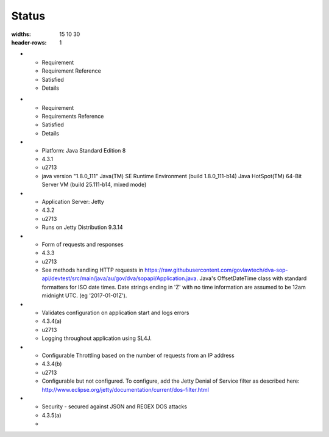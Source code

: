 #############
Status
#############

.. list-table:: Functional Requirements
:widths: 15 10 30
:header-rows: 1

* - Requirement
  - Requirement Reference
  - Satisfied
  - Details



.. list-table:: Techincal Requirements

* - Requirement
  - Requirements Reference
  - Satisfied
  - Details


* - Platform: Java Standard Edition 8
  - 4.3.1
  - \u2713
  - java version "1.8.0_111"
    Java(TM) SE Runtime Environment (build 1.8.0_111-b14)
    Java HotSpot(TM) 64-Bit Server VM (build 25.111-b14, mixed mode)
 
* - Application Server: Jetty
  - 4.3.2
  - \u2713  
  - Runs on Jetty Distribution 9.3.14

* - Form of requests and responses
  - 4.3.3  
  - \u2713
  - See methods handling HTTP requests in https://raw.githubusercontent.com/govlawtech/dva-sop-api/devtest/src/main/java/au/gov/dva/sopapi/Application.java.  Java's OffsetDateTime class with standard formatters for ISO date times.  Date strings ending in 'Z' with no time information are assumed to be 12am midnight UTC. (eg '2017-01-01Z').
 
* - Validates configuration on application start and logs errors
  - 4.3.4(a)
  - \u2713
  - Logging throughout application using SL4J.    
 
* - Configurable Throttling based on the number of requests from an IP address
  - 4.3.4(b)
  - \u2713
  - Configurable but not configured. To configure, add the Jetty Denial of Service filter as described here: http://www.eclipse.org/jetty/documentation/current/dos-filter.html

* - Security - secured against JSON and REGEX DOS attacks
  - 4.3.5(a)
  - 

   
   

